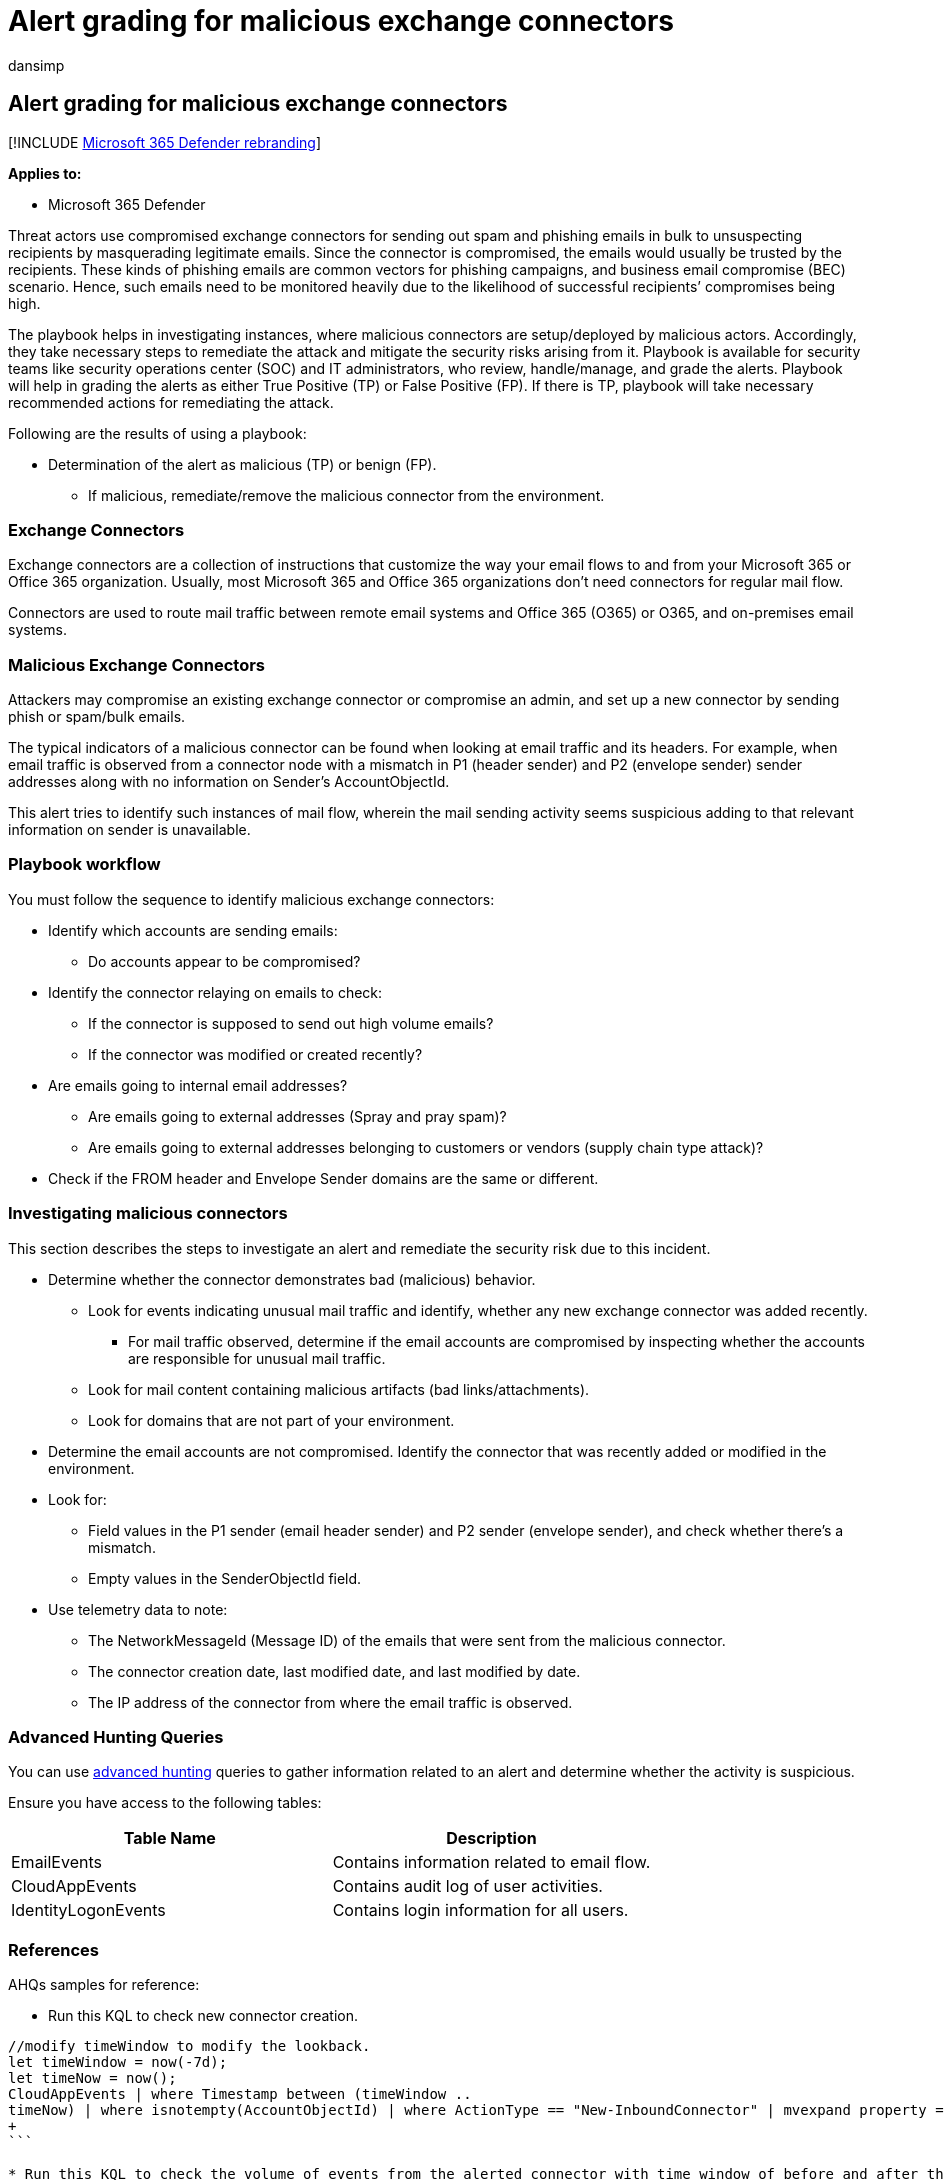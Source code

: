 = Alert grading for malicious exchange connectors
:audience: ITPro
:author: dansimp
:description: Alert grading recipients from malicious exchange connectors activity and protect their network from malicious attack.
:f1.keywords: ["NOCSH"]
:keywords: incidents, alerts, investigate, analyze, response, correlation, attack, machines, devices, users, identities, identity, mailbox, email, 365, microsoft, m365
:manager: dansimp
:ms.author: dansimp
:ms.collection: ["M365-security-compliance", "m365initiative-m365-defender"]
:ms.custom: admindeeplinkDEFENDER
:ms.localizationpriority: medium
:ms.mktglfcycl: deploy
:ms.pagetype: security
:ms.service: microsoft-365-security
:ms.sitesec: library
:ms.subservice: m365d
:ms.topic: conceptual
:search.appverid: ["MOE150", "MET150"]

== Alert grading for malicious exchange connectors

[!INCLUDE xref:../includes/microsoft-defender.adoc[Microsoft 365 Defender rebranding]]

*Applies to:*

* Microsoft 365 Defender

Threat actors use compromised exchange connectors for sending out spam and phishing emails in bulk to unsuspecting recipients by masquerading legitimate emails.
Since the connector is compromised, the emails would usually be trusted by the recipients.
These kinds of phishing emails are common vectors for phishing campaigns, and business email compromise (BEC) scenario.
Hence, such emails need to be monitored heavily due to the likelihood of successful recipients`' compromises being high.

The playbook helps in investigating instances, where malicious connectors are setup/deployed by malicious actors.
Accordingly, they take necessary steps to remediate the attack and mitigate the security risks arising from it.
Playbook is available for security teams like security operations center (SOC) and IT administrators, who review, handle/manage, and grade the alerts.
Playbook will help in grading the alerts as either True Positive (TP) or False Positive (FP).
If there is TP, playbook will take necessary recommended actions for remediating the attack.

Following are the results of using a playbook:

* Determination of the alert as malicious (TP) or benign (FP).
 ** If malicious, remediate/remove the malicious connector from the environment.

=== Exchange Connectors

Exchange connectors are a collection of instructions that customize the way your email flows to and from your Microsoft 365 or Office 365 organization.
Usually, most Microsoft 365 and Office 365 organizations don't need connectors for regular mail flow.

Connectors are used to route mail traffic between remote email systems and Office 365 (O365) or O365, and on-premises email systems.

=== Malicious Exchange Connectors

Attackers may compromise an existing exchange connector or compromise an admin, and set up a new connector by sending phish or spam/bulk emails.

The typical indicators of a malicious connector can be found when looking at email traffic and its headers.
For example, when email traffic is observed from a connector node with a mismatch in P1 (header sender) and P2 (envelope sender) sender addresses along with no information on Sender's AccountObjectId.

This alert tries to identify such instances of mail flow, wherein the mail sending activity seems suspicious adding to that relevant information on sender is unavailable.

=== Playbook workflow

You must follow the sequence to identify malicious exchange connectors:

* Identify which accounts are sending emails:
 ** Do accounts appear to be compromised?
* Identify the connector relaying on emails to check:
 ** If the connector is supposed to send out high volume emails?
 ** If the connector was modified or created recently?
* Are emails going to internal email addresses?
 ** Are emails going to external addresses (Spray and pray spam)?
 ** Are emails going to external addresses belonging to customers or vendors (supply chain type attack)?
* Check if the FROM header and Envelope Sender domains are the same or different.

=== Investigating malicious connectors

This section describes the steps to investigate an alert and remediate the security risk due to this incident.

* Determine whether the connector demonstrates bad (malicious) behavior.
 ** Look for events indicating unusual mail traffic and identify, whether any new exchange connector was added recently.
  *** For mail traffic observed, determine if the email accounts are compromised by inspecting whether the accounts are responsible for unusual mail traffic.
 ** Look for mail content containing malicious artifacts (bad links/attachments).
 ** Look for domains that are not part of your environment.
* Determine the email accounts are not compromised.
Identify the connector that was recently added or modified in the environment.
* Look for:
 ** Field values in the P1 sender (email header sender) and P2 sender (envelope sender), and check whether there's a mismatch.
 ** Empty values in the SenderObjectId field.
* Use telemetry data to note:
 ** The NetworkMessageId (Message ID) of the emails that were sent from the malicious connector.
 ** The connector creation date, last modified date, and last modified by date.
 ** The IP address of the connector from where the email traffic is observed.

=== Advanced Hunting Queries

You can use link:/microsoft-365/security/defender/advanced-hunting-overview?[advanced hunting] queries to gather information related to an alert and determine whether the activity is suspicious.

Ensure you have access to the following tables:

|===
| *Table Name* | *Description*

| EmailEvents
| Contains information related to email flow.

| CloudAppEvents
| Contains audit log of user activities.

| IdentityLogonEvents
| Contains login information for all users.
|===

=== References

AHQs samples for reference:

* Run this KQL to check new connector creation.
```
//modify timeWindow to modify the lookback.
let timeWindow = now(-7d);
let timeNow = now();
CloudAppEvents | where Timestamp between (timeWindow ..
timeNow) | where isnotempty(AccountObjectId) | where ActionType == "New-InboundConnector" | mvexpand property = RawEventData.Parameters | extend ConnectorName = iff(property.Name == "Name", property.Value, ""),  IsEnabled = iff((property.Name == "Enabled" and property.Value == "True"),  true, false) | where isnotempty( ConnectorName) or IsEnabled | project-reorder ConnectorName, IsEnabled
+
```  

* Run this KQL to check the volume of events from the alerted connector with time window of before and after the alerts.
+
----
//modify timeWindow to modify the lookback.
let timeWindow = now(-7d); let timeNow = now();
let connectorOperations = pack_array("Set-OutboundConnector",
"New-OutboundConnector", "Set-InboundConnector", "New-InboundConnector");
let mailThreshold = 100; //define threshold for inspection and filtering
let myConnector= //use this code block to specify relevant connector(s)
CloudAppEvents
| where Timestamp between (timeWindow .. timeNow)
| where ActionType has_any (connectorOperations)
| mv-expand property = RawEventData.Parameters
| where property.Name == "Name"
| summarize by ConnectorName=tostring(property.Value)
;
EmailEvents
| where isnotempty( toscalar (myConnector))
| where Timestamp between (timeWindow .. timeNow)
| where isnotempty( SenderObjectId) and isnotempty( Connectors)
| where Connectors in (toscalar (myConnector))
| summarize MailCount = dcount(NetworkMessageId) by Connectors,
SenderObjectId, bin(Timestamp, 1h)
| where MailCount >= mailThreshold
----

* Run this KQL to check whether emails are being sent to external domains.
+
----
//modify timeWindow to modify the lookback.
let timeWindow = now(-7d); let timeNow = now();
EmailEvents
| where Timestamp between (timeWindow .. timeNow)
| where isnotempty( SenderObjectId)
| extend RecipientDomain= split(RecipientEmailAddress, "@")[1]
| where (SenderFromDomain != RecipientDomain) or (SenderMailFromDomain
!= RecipientDomain)
| where EmailDirection !in ("Intra-org" , "Inbound") //comment this line to
look across all mailflow directions
----

 ** If sent to external domains, who else in the environment is sending similar emails (Could indicate compromised user if recipient is unknown domain).
+
----
 //modify timeWindow to modify the lookback.
 let timeWindow = now(-7d); let timeNow = now();
 let countThreshold= 100; //modify count threshold accordingly
 EmailEvents
 | where Timestamp between (timeWindow .. timeNow)
 | where isnotempty( SenderObjectId)
 | extend RecipientDomain= split(RecipientEmailAddress, "@")[1]
 | where (SenderFromDomain != RecipientDomain) or (SenderMailFromDomain
 != RecipientDomain)
 | where EmailDirection !in ("Intra-org" , "Inbound")
 | summarize MailCount= dcount(NetworkMessageId) by SenderObjectId,
 SenderFromAddress, SenderMailFromAddress , bin(Timestamp, 1h)
 | where MailCount > countThreshold
----

  *** Check the mail content for bad behavior
   **** Look at URLs in the email or email having attachments.

=== AHQ considerations

Following are the AHQ considerations for protecting the recipients from malicious attack.

* Check for admin logins for those who frequently manage connectors from unusual locations (generate stats and exclude locations from where most successful logins are observed).
 ** Look for login failures from unusual locations.

+
----
//modify timeWindow to modify the lookback.
let timeWindow = now(-7d); let timeNow = now();
let logonFail= materialize (
IdentityLogonEvents
| where Timestamp between (timeWindow .. timeNow)
| where isnotempty(AccountObjectId)
| where Application != "Active Directory"
| where ActionType == "LogonFailed"
| where ISP != "Microsoft Azure"
| summarize failedLogonCount=count(), LatestTime = max(Timestamp),
EarliestTime = min(Timestamp) by AccountObjectId, Application, ISP,
CountryCode, bin(Timestamp, 60s)
| where failedLogonCount > 100);
// let hasLogonFails = isnotempty(toscalar (logonFail));
let logonFailUsers = materialize ( logonFail | distinct AccountObjectId |
take 100);
let hasLogonFails = isnotempty(toscalar (logonFailUsers));
let logonSuccess=
IdentityLogonEvents
| where hasLogonFails
| where Timestamp between (timeWindow .. timeNow)
| where AccountObjectId in (logonFailUsers)
| where Application != "Active Directory"
| where ISP != "Microsoft Azure"
| where ActionType == "LogonSuccess"
| project SuccessTime= Timestamp, ReportId, AccountUpn, AccountObjectId,
ISP, CountryCode, Application;
logonFail
| join kind = innerunique logonSuccess on AccountObjectId, ISP, Application
| where SuccessTime between (LatestTime .. (LatestTime + 10s))
| summarize arg_min(SuccessTime, ReportId), EarliestFailedTime=min
(EarliestTime), LatestFailedTime=max(LatestTime), failedLogonCount=
take_any(failedLogonCount), SuccessLogonCount=count(), ISPSet=
make_set(ISP), CountrySet=make_set(CountryCode), AppSet=make_set
(Application) by AccountObjectId, AccountUpn
| project-rename Timestamp=SuccessTime
----

=== Recommended actions

Once it's determined that the observed alert activities are part of TP, classify those alerts and perform the actions below:

* Disable or remove the connector that was found to be malicious.
* If the admin account was compromised, reset the admin's account credentials.
Also, disable/revoke tokens for the compromised admin account and enable multi-factor authentication for all admin accounts.
 ** Look for suspicious activities performed by the admin.
* Check for other suspicious activities across other connectors in the environment.
